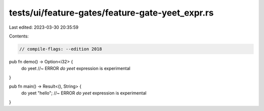 tests/ui/feature-gates/feature-gate-yeet_expr.rs
================================================

Last edited: 2023-03-30 20:35:59

Contents:

.. code-block:: rs

    // compile-flags: --edition 2018

pub fn demo() -> Option<i32> {
    do yeet //~ ERROR `do yeet` expression is experimental
}

pub fn main() -> Result<(), String> {
    do yeet "hello"; //~ ERROR `do yeet` expression is experimental
}


